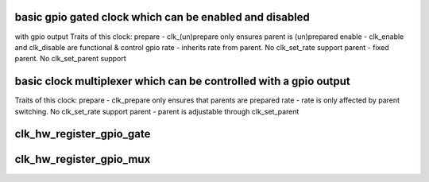 .. -*- coding: utf-8; mode: rst -*-
.. src-file: drivers/clk/clk-gpio.c

.. _`basic-gpio-gated-clock-which-can-be-enabled-and-disabled`:

basic gpio gated clock which can be enabled and disabled
========================================================

with gpio output
Traits of this clock:
prepare - clk_(un)prepare only ensures parent is (un)prepared
enable - clk_enable and clk_disable are functional & control gpio
rate - inherits rate from parent.  No clk_set_rate support
parent - fixed parent.  No clk_set_parent support

.. _`basic-clock-multiplexer-which-can-be-controlled-with-a-gpio-output`:

basic clock multiplexer which can be controlled with a gpio output
==================================================================

Traits of this clock:
prepare - clk_prepare only ensures that parents are prepared
rate - rate is only affected by parent switching.  No clk_set_rate support
parent - parent is adjustable through clk_set_parent

.. _`clk_hw_register_gpio_gate`:

clk_hw_register_gpio_gate
=========================

.. c:function:: struct clk_hw *clk_hw_register_gpio_gate(struct device *dev, const char *name, const char *parent_name, struct gpio_desc *gpiod, unsigned long flags)

    register a gpio clock gate with the clock framework

    :param struct device \*dev:
        device that is registering this clock

    :param const char \*name:
        name of this clock

    :param const char \*parent_name:
        name of this clock's parent

    :param struct gpio_desc \*gpiod:
        gpio descriptor to gate this clock

    :param unsigned long flags:
        clock flags

.. _`clk_hw_register_gpio_mux`:

clk_hw_register_gpio_mux
========================

.. c:function:: struct clk_hw *clk_hw_register_gpio_mux(struct device *dev, const char *name, const char * const *parent_names, u8 num_parents, struct gpio_desc *gpiod, unsigned long flags)

    register a gpio clock mux with the clock framework

    :param struct device \*dev:
        device that is registering this clock

    :param const char \*name:
        name of this clock

    :param const char \* const \*parent_names:
        names of this clock's parents

    :param u8 num_parents:
        number of parents listed in \ ``parent_names``\ 

    :param struct gpio_desc \*gpiod:
        gpio descriptor to gate this clock

    :param unsigned long flags:
        clock flags

.. This file was automatic generated / don't edit.

